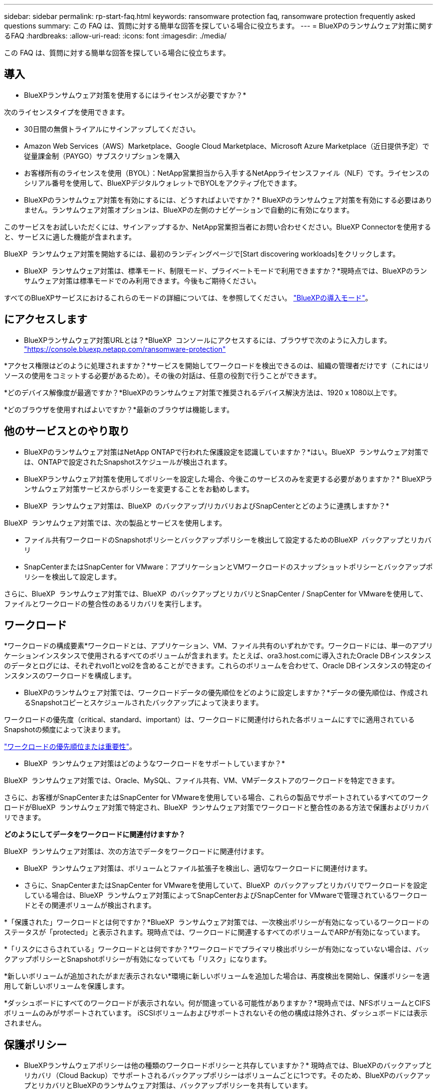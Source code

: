 ---
sidebar: sidebar 
permalink: rp-start-faq.html 
keywords: ransomware protection faq, ransomware protection frequently asked questions 
summary: この FAQ は、質問に対する簡単な回答を探している場合に役立ちます。 
---
= BlueXPのランサムウェア対策に関するFAQ
:hardbreaks:
:allow-uri-read: 
:icons: font
:imagesdir: ./media/


[role="lead"]
この FAQ は、質問に対する簡単な回答を探している場合に役立ちます。



== 導入

* BlueXPランサムウェア対策を使用するにはライセンスが必要ですか？*

次のライセンスタイプを使用できます。

* 30日間の無償トライアルにサインアップしてください。
* Amazon Web Services（AWS）Marketplace、Google Cloud Marketplace、Microsoft Azure Marketplace（近日提供予定）で従量課金制（PAYGO）サブスクリプションを購入
* お客様所有のライセンスを使用（BYOL）：NetApp営業担当から入手するNetAppライセンスファイル（NLF）です。ライセンスのシリアル番号を使用して、BlueXPデジタルウォレットでBYOLをアクティブ化できます。


* BlueXPのランサムウェア対策を有効にするには、どうすればよいですか？*
BlueXPのランサムウェア対策を有効にする必要はありません。ランサムウェア対策オプションは、BlueXPの左側のナビゲーションで自動的に有効になります。

このサービスをお試しいただくには、サインアップするか、NetApp営業担当者にお問い合わせください。BlueXP Connectorを使用すると、サービスに適した機能が含まれます。

BlueXP  ランサムウェア対策を開始するには、最初のランディングページで[Start discovering workloads]をクリックします。

* BlueXP  ランサムウェア対策は、標準モード、制限モード、プライベートモードで利用できますか？*現時点では、BlueXPのランサムウェア対策は標準モードでのみ利用できます。今後もご期待ください。

すべてのBlueXPサービスにおけるこれらのモードの詳細については、を参照してください。 https://docs.netapp.com/us-en/bluexp-setup-admin/concept-modes.html["BlueXPの導入モード"^]。



== にアクセスします

* BlueXPランサムウェア対策URLとは？*BlueXP  コンソールにアクセスするには、ブラウザで次のように入力します。 https://console.bluexp.netapp.com/["https://console.bluexp.netapp.com/ransomware-protection"^]

*アクセス権限はどのように処理されますか？*サービスを開始してワークロードを検出できるのは、組織の管理者だけです（これにはリソースの使用をコミットする必要があるため）。その後の対話は、任意の役割で行うことができます。

*どのデバイス解像度が最適ですか？*BlueXPのランサムウェア対策で推奨されるデバイス解決方法は、1920 x 1080以上です。

*どのブラウザを使用すればよいですか？*最新のブラウザは機能します。



== 他のサービスとのやり取り

* BlueXPのランサムウェア対策はNetApp ONTAPで行われた保護設定を認識していますか？*はい。BlueXP  ランサムウェア対策では、ONTAPで設定されたSnapshotスケジュールが検出されます。

* BlueXPランサムウェア対策を使用してポリシーを設定した場合、今後このサービスのみを変更する必要がありますか？*
BlueXPランサムウェア対策サービスからポリシーを変更することをお勧めします。

* BlueXP  ランサムウェア対策は、BlueXP  のバックアップ/リカバリおよびSnapCenterとどのように連携しますか？*

BlueXP  ランサムウェア対策では、次の製品とサービスを使用します。

* ファイル共有ワークロードのSnapshotポリシーとバックアップポリシーを検出して設定するためのBlueXP  バックアップとリカバリ
* SnapCenterまたはSnapCenter for VMware：アプリケーションとVMワークロードのスナップショットポリシーとバックアップポリシーを検出して設定します。


さらに、BlueXP  ランサムウェア対策では、BlueXP  のバックアップとリカバリとSnapCenter / SnapCenter for VMwareを使用して、ファイルとワークロードの整合性のあるリカバリを実行します。



== ワークロード

*ワークロードの構成要素*ワークロードとは、アプリケーション、VM、ファイル共有のいずれかです。ワークロードには、単一のアプリケーションインスタンスで使用されるすべてのボリュームが含まれます。たとえば、ora3.host.comに導入されたOracle DBインスタンスのデータとログには、それぞれvol1とvol2を含めることができます。これらのボリュームを合わせて、Oracle DBインスタンスの特定のインスタンスのワークロードを構成します。

* BlueXPのランサムウェア対策では、ワークロードデータの優先順位をどのように設定しますか？*データの優先順位は、作成されるSnapshotコピーとスケジュールされたバックアップによって決まります。

ワークロードの優先度（critical、standard、important）は、ワークロードに関連付けられた各ボリュームにすでに適用されているSnapshotの頻度によって決まります。

link:rp-use-protect.html["ワークロードの優先順位または重要性"]。

* BlueXP  ランサムウェア対策はどのようなワークロードをサポートしていますか？*

BlueXP  ランサムウェア対策では、Oracle、MySQL、ファイル共有、VM、VMデータストアのワークロードを特定できます。

さらに、お客様がSnapCenterまたはSnapCenter for VMwareを使用している場合、これらの製品でサポートされているすべてのワークロードがBlueXP  ランサムウェア対策で特定され、BlueXP  ランサムウェア対策でワークロードと整合性のある方法で保護およびリカバリできます。

*どのようにしてデータをワークロードに関連付けますか？*

BlueXP  ランサムウェア対策は、次の方法でデータをワークロードに関連付けます。

* BlueXP  ランサムウェア対策は、ボリュームとファイル拡張子を検出し、適切なワークロードに関連付けます。
* さらに、SnapCenterまたはSnapCenter for VMwareを使用していて、BlueXP  のバックアップとリカバリでワークロードを設定している場合は、BlueXP  ランサムウェア対策によってSnapCenterおよびSnapCenter for VMwareで管理されているワークロードとその関連ボリュームが検出されます。


*「保護された」ワークロードとは何ですか？*BlueXP  ランサムウェア対策では、一次検出ポリシーが有効になっているワークロードのステータスが「protected」と表示されます。現時点では、ワークロードに関連するすべてのボリュームでARPが有効になっています。

*「リスクにさらされている」ワークロードとは何ですか？*ワークロードでプライマリ検出ポリシーが有効になっていない場合は、バックアップポリシーとSnapshotポリシーが有効になっていても「リスク」になります。

*新しいボリュームが追加されたがまだ表示されない*環境に新しいボリュームを追加した場合は、再度検出を開始し、保護ポリシーを適用して新しいボリュームを保護します。

*ダッシュボードにすべてのワークロードが表示されない。何が間違っている可能性がありますか？*現時点では、NFSボリュームとCIFSボリュームのみがサポートされています。 iSCSIボリュームおよびサポートされないその他の構成は除外され、ダッシュボードには表示されません。



== 保護ポリシー

* BlueXPランサムウェアポリシーは他の種類のワークロードポリシーと共存していますか？*
現時点では、BlueXPのバックアップとリカバリ（Cloud Backup）でサポートされるバックアップポリシーはボリュームごとに1つです。そのため、BlueXPのバックアップとリカバリとBlueXPのランサムウェア対策は、バックアップポリシーを共有しています。

Snapshotコピーに制限はなく、各サービスとは別に追加できます。

*ランサムウェア対策戦略にはどのようなポリシーが必要ですか？*

ランサムウェア対策戦略では、次のポリシーが必要です。

* ランサムウェア検出ポリシー
* スナップショットポリシー


BlueXP  ランサムウェア対策戦略ではバックアップポリシーは必要ありません。

* BlueXPのランサムウェア対策はNetApp ONTAPで行われた保護設定を認識していますか？*

はい。BlueXP  ランサムウェア対策は、ONTAPで設定されたSnapshotスケジュールと、検出されたワークロードのすべてのボリュームでARPとFPolicyが有効になっているかどうかを検出します。ダッシュボードに最初に表示される情報は、他のNetAppソリューションおよび製品から集約されます。

* BlueXP  ランサムウェア対策は、BlueXP  のバックアップとリカバリとSnapCenterで作成されたポリシーを認識していますか？*

はい。BlueXP  Backup and RecoveryまたはSnapCenterでワークロードを管理している場合、それらの製品で管理されているポリシーはBlueXP  ランサムウェア対策に適用されます。

* BlueXP  のバックアップ/リカバリやSnapCenterから引き継がれたポリシーを変更できますか。*

いいえ、BlueXP  Backup and Recoveryで管理されているポリシーや、BlueXP  ランサムウェア対策内のSnapCenterを変更することはできません。これらのポリシーへの変更は、BlueXP  Backup and RecoveryまたはSnapCenterで管理します。

* ONTAP（ARP、FPolicy、スナップショットなどのSystem Managerですでに有効化されている）のポリシーが存在する場合、BlueXP  ランサムウェア対策で変更されていますか？*

いいえ。 BlueXP  ランサムウェア対策では、ONTAPから既存の検出ポリシー（ARP、FPolicy設定）は変更されません。

* BlueXP  ランサムウェア対策にサインアップした後、BlueXP  Backup and RecoveryまたはSnapCenterに新しいポリシーを追加するとどうなりますか？*

BlueXP  ランサムウェア対策は、BlueXP  のバックアップとリカバリまたはSnapCenterで作成された新しいポリシーをすべて認識します。

* ONTAPからポリシーを変更できますか？*

はい、BlueXP  ランサムウェア対策のONTAPからポリシーを変更できます。BlueXP  ランサムウェア対策で新しいポリシーを作成してワークロードに適用することもできます。この操作により、既存のONTAPポリシーがBlueXP  ランサムウェア対策で作成されたポリシーに置き換えられます。

*ポリシーを無効にできますか？*

System ManagerのUI、API、またはCLIを使用して、検出ポリシーでARPを無効にすることができます。

FPolicyポリシーとバックアップポリシーを含まない別のポリシーを適用することで、それらのポリシーを無効にすることができます。
